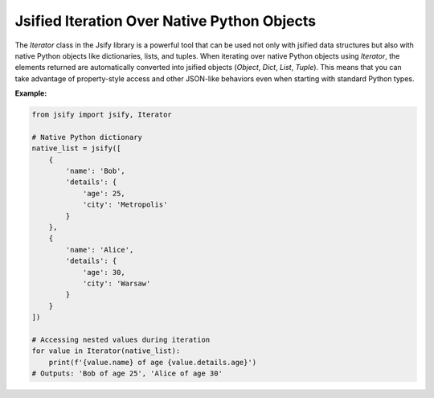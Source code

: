.. _using_iterators:

.. meta::
   :keywords: Jsify, Python, Iterator, jsified iteration, native Python objects, JSON-like objects, attribute access, iteration, data manipulation
   :description: Discover how to use the Jsify library's Iterator class to iterate over native Python objects. This guide demonstrates how elements are automatically converted into jsified objects, allowing for property-style access and JSON-like behavior during iteration.

Jsified Iteration Over Native Python Objects
=============================================

The `Iterator` class in the Jsify library is a powerful tool that can be used not only with jsified data structures but also with native Python objects like dictionaries, lists, and tuples. When iterating over native Python objects using `Iterator`, the elements returned are automatically converted into jsified objects (`Object`, `Dict`, `List`, `Tuple`). This means that you can take advantage of property-style access and other JSON-like behaviors even when starting with standard Python types.

**Example:**

.. code-block:: python

    from jsify import jsify, Iterator

    # Native Python dictionary
    native_list = jsify([
        {
            'name': 'Bob',
            'details': {
                'age': 25,
                'city': 'Metropolis'
            }
        },
        {
            'name': 'Alice',
            'details': {
                'age': 30,
                'city': 'Warsaw'
            }
        }
    ])

    # Accessing nested values during iteration
    for value in Iterator(native_list):
        print(f'{value.name} of age {value.details.age}')
    # Outputs: 'Bob of age 25', 'Alice of age 30'
